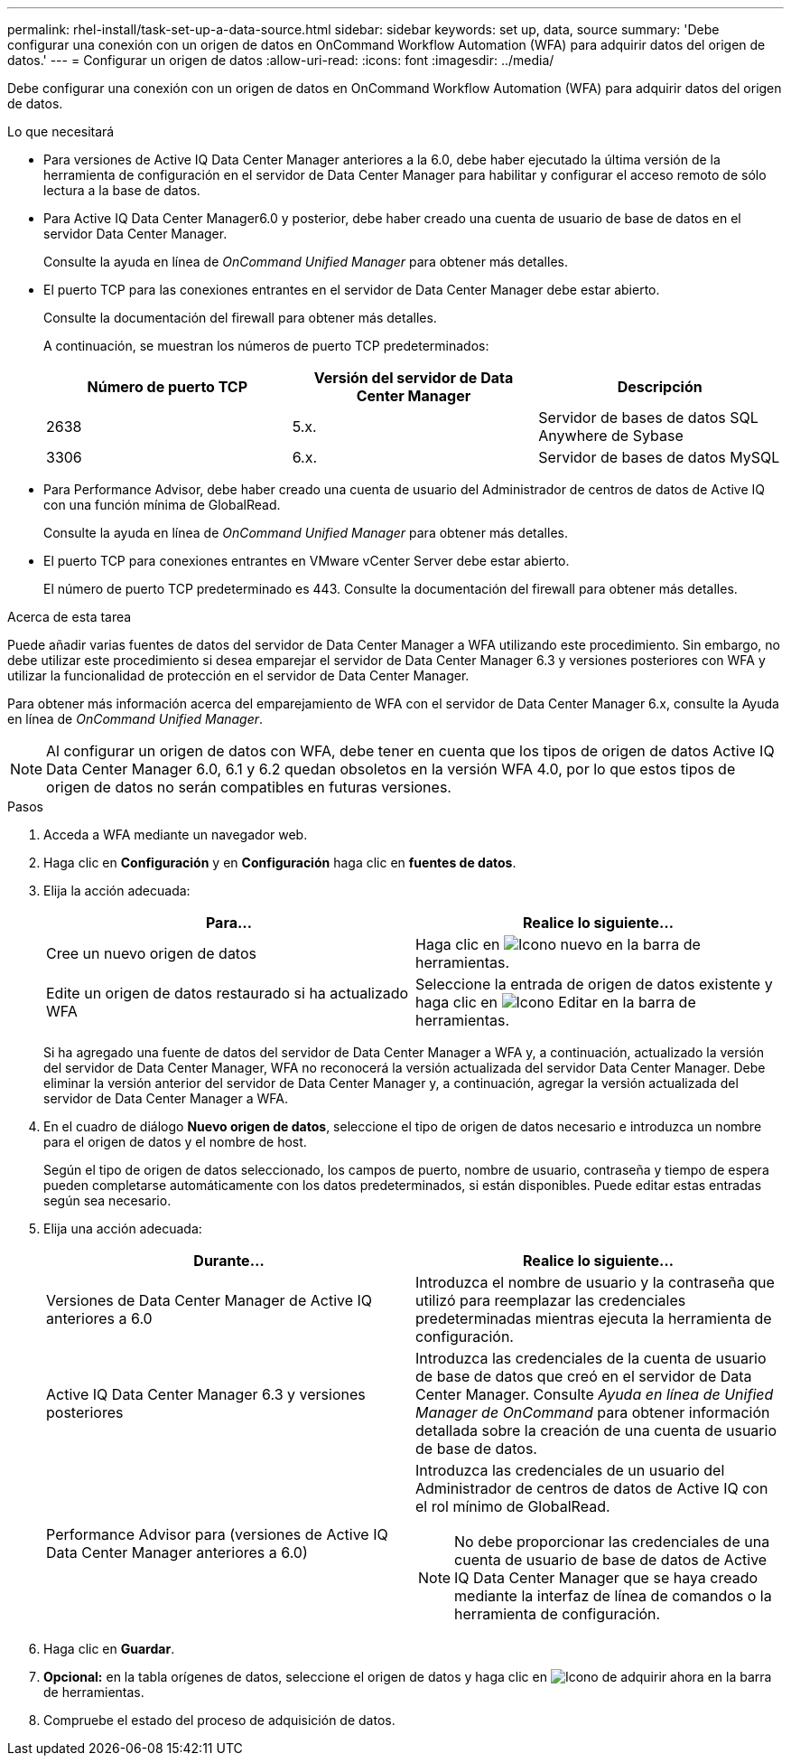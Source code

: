 ---
permalink: rhel-install/task-set-up-a-data-source.html 
sidebar: sidebar 
keywords: set up, data, source 
summary: 'Debe configurar una conexión con un origen de datos en OnCommand Workflow Automation (WFA) para adquirir datos del origen de datos.' 
---
= Configurar un origen de datos
:allow-uri-read: 
:icons: font
:imagesdir: ../media/


[role="lead"]
Debe configurar una conexión con un origen de datos en OnCommand Workflow Automation (WFA) para adquirir datos del origen de datos.

.Lo que necesitará
* Para versiones de Active IQ Data Center Manager anteriores a la 6.0, debe haber ejecutado la última versión de la herramienta de configuración en el servidor de Data Center Manager para habilitar y configurar el acceso remoto de sólo lectura a la base de datos.
* Para Active IQ Data Center Manager6.0 y posterior, debe haber creado una cuenta de usuario de base de datos en el servidor Data Center Manager.
+
Consulte la ayuda en línea de _OnCommand Unified Manager_ para obtener más detalles.

* El puerto TCP para las conexiones entrantes en el servidor de Data Center Manager debe estar abierto.
+
Consulte la documentación del firewall para obtener más detalles.

+
A continuación, se muestran los números de puerto TCP predeterminados:

+
[cols="3*"]
|===
| Número de puerto TCP | Versión del servidor de Data Center Manager | Descripción 


 a| 
2638
 a| 
5.x.
 a| 
Servidor de bases de datos SQL Anywhere de Sybase



 a| 
3306
 a| 
6.x.
 a| 
Servidor de bases de datos MySQL

|===
* Para Performance Advisor, debe haber creado una cuenta de usuario del Administrador de centros de datos de Active IQ con una función mínima de GlobalRead.
+
Consulte la ayuda en línea de _OnCommand Unified Manager_ para obtener más detalles.

* El puerto TCP para conexiones entrantes en VMware vCenter Server debe estar abierto.
+
El número de puerto TCP predeterminado es 443. Consulte la documentación del firewall para obtener más detalles.



.Acerca de esta tarea
Puede añadir varias fuentes de datos del servidor de Data Center Manager a WFA utilizando este procedimiento. Sin embargo, no debe utilizar este procedimiento si desea emparejar el servidor de Data Center Manager 6.3 y versiones posteriores con WFA y utilizar la funcionalidad de protección en el servidor de Data Center Manager.

Para obtener más información acerca del emparejamiento de WFA con el servidor de Data Center Manager 6.x, consulte la Ayuda en línea de _OnCommand Unified Manager_.


NOTE: Al configurar un origen de datos con WFA, debe tener en cuenta que los tipos de origen de datos Active IQ Data Center Manager 6.0, 6.1 y 6.2 quedan obsoletos en la versión WFA 4.0, por lo que estos tipos de origen de datos no serán compatibles en futuras versiones.

.Pasos
. Acceda a WFA mediante un navegador web.
. Haga clic en *Configuración* y en *Configuración* haga clic en *fuentes de datos*.
. Elija la acción adecuada:
+
[cols="2*"]
|===
| Para... | Realice lo siguiente... 


 a| 
Cree un nuevo origen de datos
 a| 
Haga clic en image:../media/new_wfa_icon.gif["Icono nuevo"] en la barra de herramientas.



 a| 
Edite un origen de datos restaurado si ha actualizado WFA
 a| 
Seleccione la entrada de origen de datos existente y haga clic en image:../media/edit_wfa_icon.gif["Icono Editar"] en la barra de herramientas.

|===
+
Si ha agregado una fuente de datos del servidor de Data Center Manager a WFA y, a continuación, actualizado la versión del servidor de Data Center Manager, WFA no reconocerá la versión actualizada del servidor Data Center Manager. Debe eliminar la versión anterior del servidor de Data Center Manager y, a continuación, agregar la versión actualizada del servidor de Data Center Manager a WFA.

. En el cuadro de diálogo *Nuevo origen de datos*, seleccione el tipo de origen de datos necesario e introduzca un nombre para el origen de datos y el nombre de host.
+
Según el tipo de origen de datos seleccionado, los campos de puerto, nombre de usuario, contraseña y tiempo de espera pueden completarse automáticamente con los datos predeterminados, si están disponibles. Puede editar estas entradas según sea necesario.

. Elija una acción adecuada:
+
[cols="2*"]
|===
| Durante... | Realice lo siguiente... 


 a| 
Versiones de Data Center Manager de Active IQ anteriores a 6.0
 a| 
Introduzca el nombre de usuario y la contraseña que utilizó para reemplazar las credenciales predeterminadas mientras ejecuta la herramienta de configuración.



 a| 
Active IQ Data Center Manager 6.3 y versiones posteriores
 a| 
Introduzca las credenciales de la cuenta de usuario de base de datos que creó en el servidor de Data Center Manager. Consulte _Ayuda en línea de Unified Manager de OnCommand_ para obtener información detallada sobre la creación de una cuenta de usuario de base de datos.



 a| 
Performance Advisor para (versiones de Active IQ Data Center Manager anteriores a 6.0)
 a| 
Introduzca las credenciales de un usuario del Administrador de centros de datos de Active IQ con el rol mínimo de GlobalRead.

[NOTE]
====
No debe proporcionar las credenciales de una cuenta de usuario de base de datos de Active IQ Data Center Manager que se haya creado mediante la interfaz de línea de comandos o la herramienta de configuración.

====
|===
. Haga clic en *Guardar*.
. *Opcional:* en la tabla orígenes de datos, seleccione el origen de datos y haga clic en image:../media/acquire_now_wfa_icon.gif["Icono de adquirir ahora"] en la barra de herramientas.
. Compruebe el estado del proceso de adquisición de datos.

